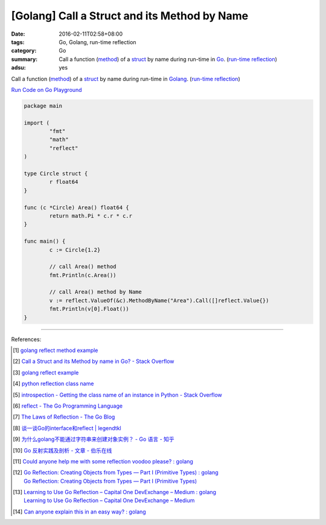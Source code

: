 [Golang] Call a Struct and its Method by Name
#############################################

:date: 2016-02-11T02:58+08:00
:tags: Go, Golang, run-time reflection
:category: Go
:summary: Call a function (method_) of a struct_ by name during run-time in Go_.
          (`run-time reflection`_)
:adsu: yes

Call a function (method_) of a struct_ by name during run-time in Golang_.
(`run-time reflection`_)

`Run Code on Go Playground <https://play.golang.org/p/xeKdS7sh8E>`_

.. code-block:: go

  package main

  import (
          "fmt"
          "math"
          "reflect"
  )

  type Circle struct {
          r float64
  }

  func (c *Circle) Area() float64 {
          return math.Pi * c.r * c.r
  }

  func main() {
          c := Circle{1.2}

          // call Area() method
          fmt.Println(c.Area())

          // call Area() method by Name
          v := reflect.ValueOf(&c).MethodByName("Area").Call([]reflect.Value{})
          fmt.Println(v[0].Float())
  }

.. adsu:: 2

----

References:

.. [1] `golang reflect method example <https://www.google.com/search?q=golang+reflect+method+example>`_

.. [2] `Call a Struct and its Method by name in Go? - Stack Overflow <http://stackoverflow.com/questions/8103617/call-a-struct-and-its-method-by-name-in-go>`_

.. [3] `golang reflect example <https://www.google.com/search?q=golang+reflect+example>`_

.. [4] `python reflection class name <https://www.google.com/search?q=python+reflection+class+name>`_

.. [5] `introspection - Getting the class name of an instance in Python - Stack Overflow <http://stackoverflow.com/questions/510972/getting-the-class-name-of-an-instance-in-python>`_

.. [6] `reflect - The Go Programming Language <https://golang.org/pkg/reflect/>`_

.. [7] `The Laws of Reflection - The Go Blog <http://blog.golang.org/laws-of-reflection>`_

.. [8] `谈一谈Go的interface和reflect | legendtkl <http://legendtkl.com/2015/11/28/go-interface-reflect/>`_

.. [9] `为什么golang不能通过字符串来创建对象实例？ - Go 语言 - 知乎 <https://www.zhihu.com/question/25580049>`_

.. [10] `Go 反射实践及剖析 - 文章 - 伯乐在线 <http://blog.jobbole.com/108601/>`_
.. [11] `Could anyone help me with some reflection voodoo please? : golang <https://www.reddit.com/r/golang/comments/66qwet/could_anyone_help_me_with_some_reflection_voodoo/>`_
.. [12] | `Go Reflection: Creating Objects from Types — Part I (Primitive Types) : golang <https://www.reddit.com/r/golang/comments/7l4boc/go_reflection_creating_objects_from_types_part_i/>`_
        | `Go Reflection: Creating Objects from Types — Part I (Primitive Types) <https://medium.com/kokster/go-reflection-creating-objects-from-types-part-i-primitive-types-6119e3737f5d>`_
.. [13] | `Learning to Use Go Reflection – Capital One DevExchange – Medium : golang <https://www.reddit.com/r/golang/comments/7rjt1h/learning_to_use_go_reflection_capital_one/>`_
        | `Learning to Use Go Reflection – Capital One DevExchange – Medium <https://medium.com/capital-one-developers/learning-to-use-go-reflection-822a0aed74b7>`_
.. [14] `Can anyone explain this in an easy way? : golang <https://old.reddit.com/r/golang/comments/a1od2x/can_anyone_explain_this_in_an_easy_way/>`_

.. _Go: https://golang.org/
.. _Golang: https://golang.org/
.. _struct: https://tour.golang.org/moretypes/2
.. _method: https://tour.golang.org/methods/1
.. _run-time reflection: http://blog.golang.org/laws-of-reflection

